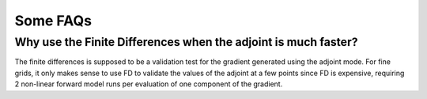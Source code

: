 .. _theory:

Some FAQs
*********

Why use the Finite Differences when the adjoint is much faster?
===============================================================

The finite differences is supposed to be a validation test for the gradient generated using the adjoint mode. For fine grids, it only makes sense to use FD to validate the values of the adjoint at a few points since FD is expensive, requiring 2 non-linear forward model runs per evaluation of one component of the gradient. 

